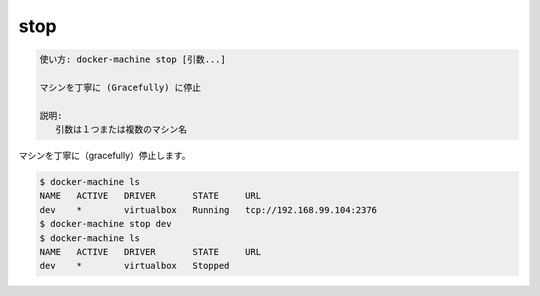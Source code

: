 .. -*- coding: utf-8 -*-
.. URL: https://docs.docker.com/machine/reference/stop/
.. SOURCE: https://github.com/docker/machine/blob/master/docs/reference/stop.md
   doc version: 1.11
      https://github.com/docker/machine/commits/master/docs/reference/stop.md
.. check date: 2016/04/28
.. Commits on Feb 21, 2016 d7e97d04436601da26d24b199532652abe78770e
.. ----------------------------------------------------------------------------

.. stop

.. _machine-stop:

=======================================
stop
=======================================

.. code-block:: bash

   使い方: docker-machine stop [引数...]
   
   マシンを丁寧に (Gracefully) に停止
   
   説明:
      引数は１つまたは複数のマシン名

.. Gracefully stop a machine.

マシンを丁寧に（gracefully）停止します。

.. code-block:: bash

   $ docker-machine ls
   NAME   ACTIVE   DRIVER       STATE     URL
   dev    *        virtualbox   Running   tcp://192.168.99.104:2376
   $ docker-machine stop dev
   $ docker-machine ls
   NAME   ACTIVE   DRIVER       STATE     URL
   dev    *        virtualbox   Stopped

.. seealso:: 

   stop
      https://docs.docker.com/machine/reference/stop/
